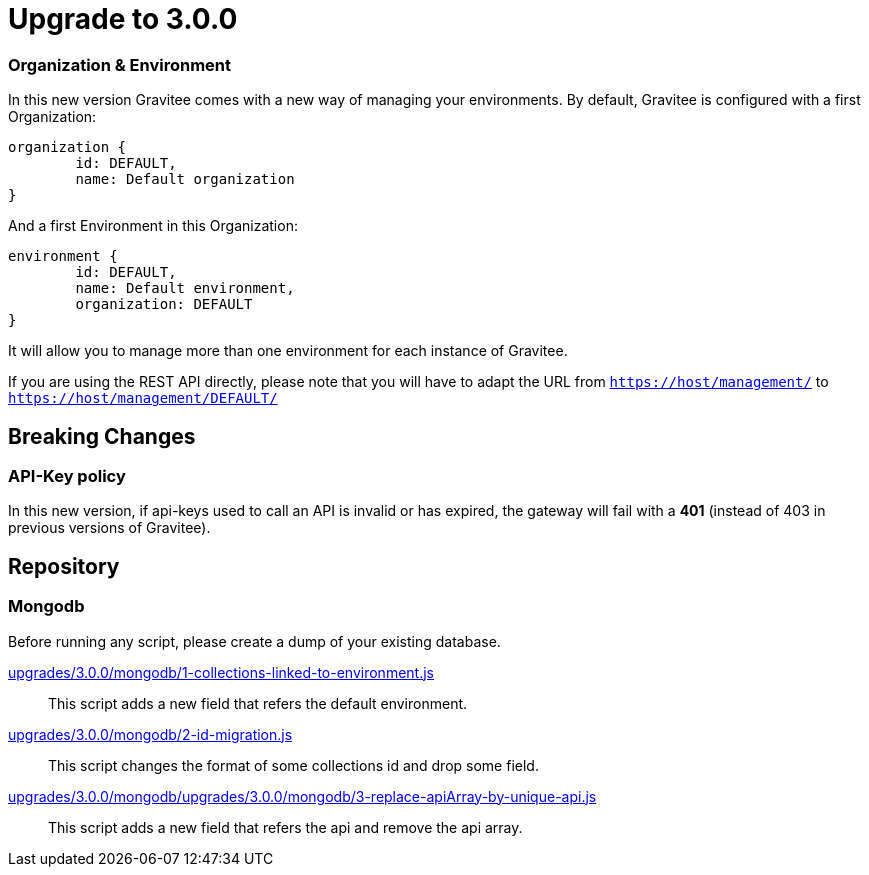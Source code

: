 = Upgrade to 3.0.0

=== Organization & Environment
In this new version Gravitee comes with a new way of managing your environments.
By default, Gravitee is configured with a first Organization:
```json
organization {
	id: DEFAULT,
	name: Default organization
}
```
And a first Environment in this Organization:
```json
environment {
	id: DEFAULT,
	name: Default environment,
	organization: DEFAULT
}
```

It will allow you to manage more than one environment for each instance of Gravitee.

If you are using the REST API directly, please note that you will have to adapt the URL
from `https://host/management/` to `https://host/management/DEFAULT/`

== Breaking Changes
=== API-Key policy
In this new version, if api-keys used to call an API is invalid or has expired, the gateway will fail with a *401* (instead of 403 in previous versions of Gravitee).

== Repository
=== Mongodb

Before running any script, please create a dump of your existing database.

https://raw.githubusercontent.com/gravitee-io/release/master/upgrades/3.0.0/mongodb/1-collections-linked-to-environment.js[upgrades/3.0.0/mongodb/1-collections-linked-to-environment.js]::
This script adds a new field that refers the default environment.

https://raw.githubusercontent.com/gravitee-io/release/master/upgrades/3.0.0/mongodb/2-id-migration.js[upgrades/3.0.0/mongodb/2-id-migration.js]::
This script changes the format of some collections id and drop some field.

https://raw.githubusercontent.com/gravitee-io/release/master/upgrades/3.0.0/mongodb/3-replace-apiArray-by-unique-api.js[upgrades/3.0.0/mongodb/upgrades/3.0.0/mongodb/3-replace-apiArray-by-unique-api.js]::
This script adds a new field that refers the api and remove the api array.

